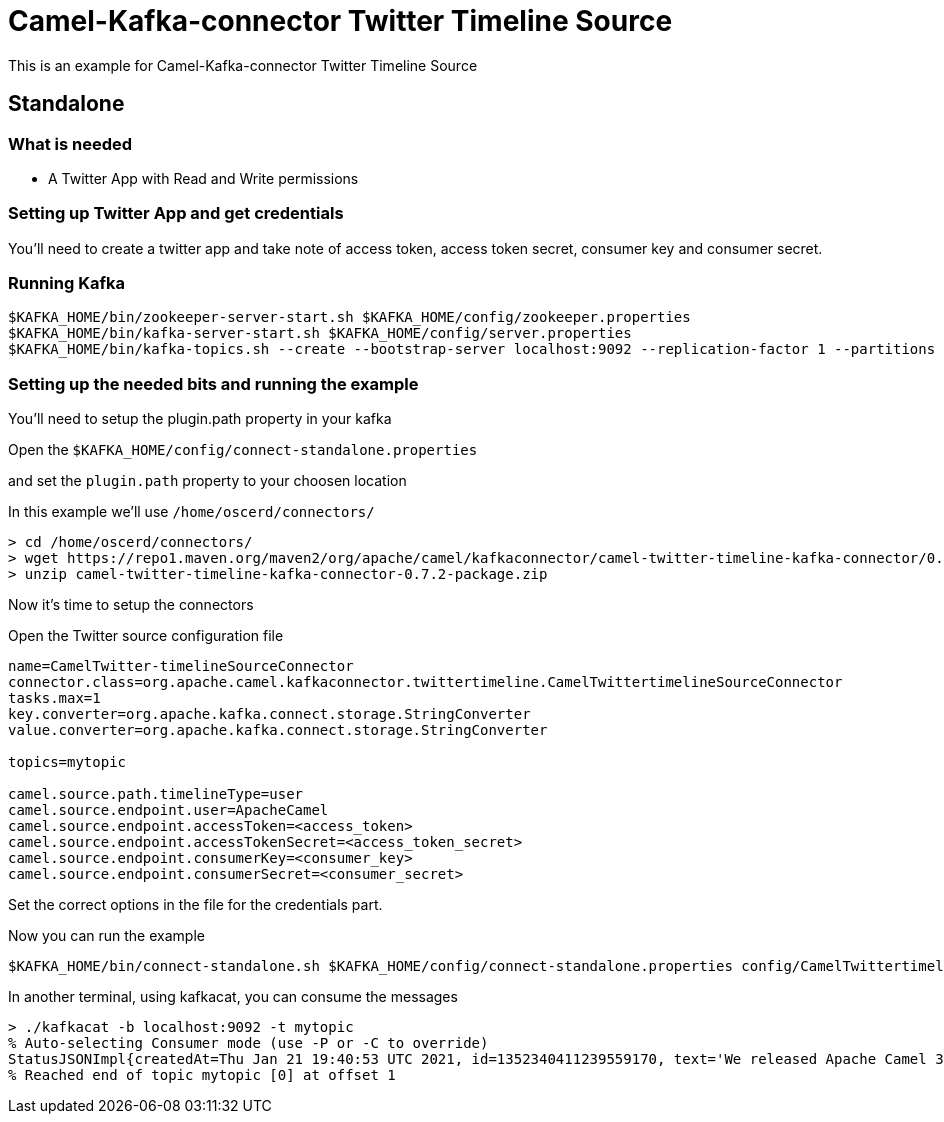 = Camel-Kafka-connector Twitter Timeline Source

This is an example for Camel-Kafka-connector Twitter Timeline Source

== Standalone

=== What is needed

- A Twitter App with Read and Write permissions

=== Setting up Twitter App and get credentials

You'll need to create a twitter app and take note of access token, access token secret, consumer key and consumer secret.

=== Running Kafka

[source]
----
$KAFKA_HOME/bin/zookeeper-server-start.sh $KAFKA_HOME/config/zookeeper.properties
$KAFKA_HOME/bin/kafka-server-start.sh $KAFKA_HOME/config/server.properties
$KAFKA_HOME/bin/kafka-topics.sh --create --bootstrap-server localhost:9092 --replication-factor 1 --partitions 1 --topic mytopic
----

=== Setting up the needed bits and running the example

You'll need to setup the plugin.path property in your kafka

Open the `$KAFKA_HOME/config/connect-standalone.properties`

and set the `plugin.path` property to your choosen location

In this example we'll use `/home/oscerd/connectors/`

[source]
----
> cd /home/oscerd/connectors/
> wget https://repo1.maven.org/maven2/org/apache/camel/kafkaconnector/camel-twitter-timeline-kafka-connector/0.7.2/camel-twitter-timeline-kafka-connector-0.7.2-package.zip
> unzip camel-twitter-timeline-kafka-connector-0.7.2-package.zip
----

Now it's time to setup the connectors

Open the Twitter source configuration file

[source]
----
name=CamelTwitter-timelineSourceConnector
connector.class=org.apache.camel.kafkaconnector.twittertimeline.CamelTwittertimelineSourceConnector
tasks.max=1
key.converter=org.apache.kafka.connect.storage.StringConverter
value.converter=org.apache.kafka.connect.storage.StringConverter

topics=mytopic

camel.source.path.timelineType=user
camel.source.endpoint.user=ApacheCamel
camel.source.endpoint.accessToken=<access_token>
camel.source.endpoint.accessTokenSecret=<access_token_secret>
camel.source.endpoint.consumerKey=<consumer_key>
camel.source.endpoint.consumerSecret=<consumer_secret>
----

Set the correct options in the file for the credentials part.

Now you can run the example

[source]
----
$KAFKA_HOME/bin/connect-standalone.sh $KAFKA_HOME/config/connect-standalone.properties config/CamelTwittertimelineSourceConnector.properties
----

In another terminal, using kafkacat, you can consume the messages

[source]
----
> ./kafkacat -b localhost:9092 -t mytopic
% Auto-selecting Consumer mode (use -P or -C to override)
StatusJSONImpl{createdAt=Thu Jan 21 19:40:53 UTC 2021, id=1352340411239559170, text='We released Apache Camel 3.7.1 (LTS) today, a new patch release with 29 fixes and improvements: https://t.co/osOTD4uY5k #apachecamel', source='<a href="https://about.twitter.com/products/tweetdeck" rel="nofollow">TweetDeck</a>', isTruncated=false, inReplyToStatusId=-1, inReplyToUserId=-1, isFavorited=false, isRetweeted=false, favoriteCount=37, inReplyToScreenName='null', geoLocation=null, place=null, retweetCount=18, isPossiblySensitive=false, lang='en', contributorsIDs=[], retweetedStatus=null, userMentionEntities=[], urlEntities=[URLEntityJSONImpl{url='https://t.co/osOTD4uY5k', expandedURL='https://camel.apache.org/blog/2021/01/RELEASE-3.7.1/', displayURL='camel.apache.org/blog/2021/01/R…'}], hashtagEntities=[HashtagEntityJSONImpl{text='apachecamel'}], mediaEntities=[], symbolEntities=[], currentUserRetweetId=-1, user=UserJSONImpl{id=1086624104466341888, name='Apache Camel', email='null', screenName='ApacheCamel', location='', description='Apache Camel™ is a versatile open-source integration framework based on Enterprise Integration Patterns from @TheASF', isContributorsEnabled=false, profileImageUrl='http://pbs.twimg.com/profile_images/1090189047367192577/xWt1RFo6_normal.jpg', profileImageUrlHttps='https://pbs.twimg.com/profile_images/1090189047367192577/xWt1RFo6_normal.jpg', isDefaultProfileImage=false, url='https://t.co/cH7LVwWAdJ', isProtected=false, followersCount=1629, status=null, profileBackgroundColor='000000', profileTextColor='000000', profileLinkColor='FAB81E', profileSidebarFillColor='000000', profileSidebarBorderColor='000000', profileUseBackgroundImage=false, isDefaultProfile=false, showAllInlineMedia=false, friendsCount=0, createdAt=Sat Jan 19 13:59:09 UTC 2019, favouritesCount=30, utcOffset=-1, timeZone='null', profileBackgroundImageUrl='http://abs.twimg.com/images/themes/theme1/bg.png', profileBackgroundImageUrlHttps='https://abs.twimg.com/images/themes/theme1/bg.png', profileBackgroundTiled=false, lang='null', statusesCount=326, isGeoEnabled=false, isVerified=false, translator=false, listedCount=28, isFollowRequestSent=false, withheldInCountries=null}, withHeldInCountries=null, quotedStatusId=-1, quotedStatus=null}
% Reached end of topic mytopic [0] at offset 1
----
